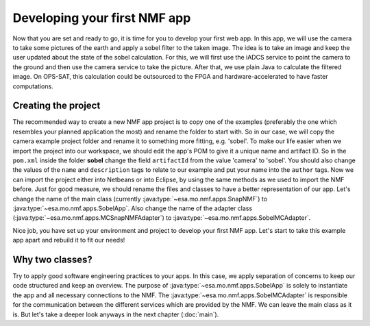 =============================
Developing your first NMF app
=============================

Now that you are set and ready to go, it is time for you to develop your first web app. In this app, we will use the camera to take some pictures of the earth and apply a sobel filter to the taken image.
The idea is to take an image and keep the user updated about the state of the sobel calculation. For this, we will first use the iADCS service to point the camera to the ground and then use the camera service to take the picture. After that, we use plain Java to calculate the filtered image. On OPS-SAT, this calculation could be outsourced to the FPGA and hardware-accelerated to have faster computations.

Creating the project
--------------------
The recommended way to create a new NMF app project is to copy one of the examples (preferably the one which resembles your planned application the most) and rename the folder to start with.
So in our case, we will copy the camera example project folder and rename it to something more fitting, e.g. 'sobel'.
To make our life easier when we import the project into our workspace, we should edit the app's POM to give it a unique name and artifact ID.
So in the ``pom.xml`` inside the folder **sobel** change the field ``artifactId`` from the value 'camera' to 'sobel'. You should also change the values of the ``name`` and ``description`` tags to relate to our example and put your name into the ``author`` tags. 
Now we can import the project either into Netbeans or into Eclipse, by using the same methods as we used to import the NMF before. Just for good measure, we should rename the files and classes to have a better representation of our app. Let's change the name of the main class (currently :java:type:`~esa.mo.nmf.apps.SnapNMF`) to :java:type:`~esa.mo.nmf.apps.SobelApp`. Also change the name of the adapter class (:java:type:`~esa.mo.nmf.apps.MCSnapNMFAdapter`) to :java:type:`~esa.mo.nmf.apps.SobelMCAdapter`.

Nice job, you have set up your environment and project to develop your first NMF app. Let's start to take this example app apart and rebuild it to fit our needs!

Why two classes?
----------------
Try to apply good software engineering practices to your apps. In this case, we apply separation of concerns to keep our code structured and keep an overview. The purpose of :java:type:`~esa.mo.nmf.apps.SobelApp` is solely to instantiate the app and all necessary connections to the NMF. The :java:type:`~esa.mo.nmf.apps.SobelMCAdapter` is responsible for the communication between the different services which are provided by the NMF. We can leave the main class as it is. But let's take a deeper look anyways in the next chapter (:doc:`main`).
